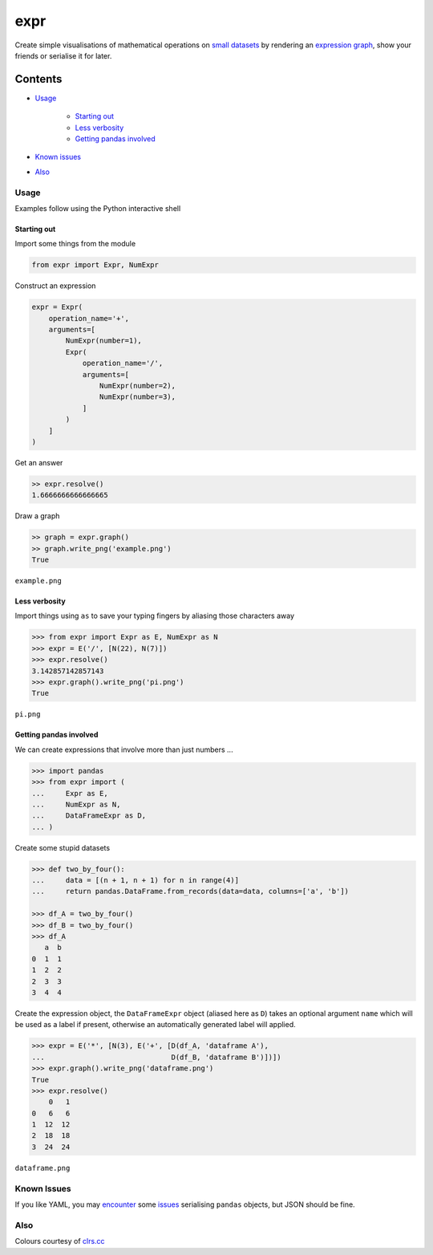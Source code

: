 expr
==========

.. figure:: https://raw.githubusercontent.com/bmcorser/expr/master/expr.png
   :alt: expr

Create simple visualisations of mathematical operations on `small datasets`_
by rendering an `expression graph`_, show your friends or serialise it for later.

.. _`expression graph`: https://code.google.com/p/pydot/
.. _`small datasets`: http://pandas.pydata.org/pandas-docs/stable/generated/pandas.DataFrame.html

Contents
--------

- `Usage`_

    * `Starting out`_
    * `Less verbosity`_
    * `Getting pandas involved`_

- `Known issues`_
- `Also`_

Usage
~~~~~

Examples follow using the Python interactive shell

Starting out
^^^^^^^^^^^^

Import some things from the module

.. code:: python

    from expr import Expr, NumExpr

Construct an expression

.. code:: python

    expr = Expr(
        operation_name='+',
        arguments=[
            NumExpr(number=1),
            Expr(
                operation_name='/',
                arguments=[
                    NumExpr(number=2),
                    NumExpr(number=3),
                ]
            )
        ]
    )

Get an answer

.. code:: python

    >> expr.resolve()
    1.6666666666666665

Draw a graph

.. code:: python

    >> graph = expr.graph()
    >> graph.write_png('example.png')
    True

``example.png``

.. figure:: https://raw.githubusercontent.com/bmcorser/expr/master/example.png
   :alt: example


Less verbosity
^^^^^^^^^^^^^^

Import things using ``as`` to save your typing fingers by aliasing those
characters away

.. code:: python

    >>> from expr import Expr as E, NumExpr as N
    >>> expr = E('/', [N(22), N(7)])
    >>> expr.resolve()
    3.142857142857143
    >>> expr.graph().write_png('pi.png')
    True

``pi.png``

.. figure:: https://raw.githubusercontent.com/bmcorser/expr/master/pi.png
   :alt: pi


Getting pandas involved
^^^^^^^^^^^^^^^^^^^^^^^

We can create expressions that involve more than just numbers ...

.. code:: python

    >>> import pandas
    >>> from expr import (
    ...     Expr as E,
    ...     NumExpr as N,
    ...     DataFrameExpr as D,
    ... )

Create some stupid datasets

.. code:: python

    >>> def two_by_four():
    ...     data = [(n + 1, n + 1) for n in range(4)]
    ...     return pandas.DataFrame.from_records(data=data, columns=['a', 'b'])

    >>> df_A = two_by_four()
    >>> df_B = two_by_four()
    >>> df_A
       a  b
    0  1  1
    1  2  2
    2  3  3
    3  4  4

Create the expression object, the ``DataFrameExpr`` object (aliased here
as ``D``) takes an optional argument ``name`` which will be used as a label if
present, otherwise an automatically generated label will applied.

.. code:: python

    >>> expr = E('*', [N(3), E('+', [D(df_A, 'dataframe A'),
    ...                              D(df_B, 'dataframe B')])])
    >>> expr.graph().write_png('dataframe.png')
    True
    >>> expr.resolve()
        0   1
    0   6   6
    1  12  12
    2  18  18
    3  24  24

``dataframe.png``

.. figure:: https://raw.githubusercontent.com/bmcorser/expr/master/dataframe.png
   :alt: dataframe

Known Issues
~~~~~~~~~~~~

If you like YAML, you may encounter_ some issues_ serialising ``pandas``
objects, but JSON should be fine.

.. _encounter: http://pyyaml.org/ticket/254
.. _issues: http://pyyaml.org/ticket/192

Also
~~~~

Colours courtesy of clrs.cc_

.. _clrs.cc: http://clrs.cc
